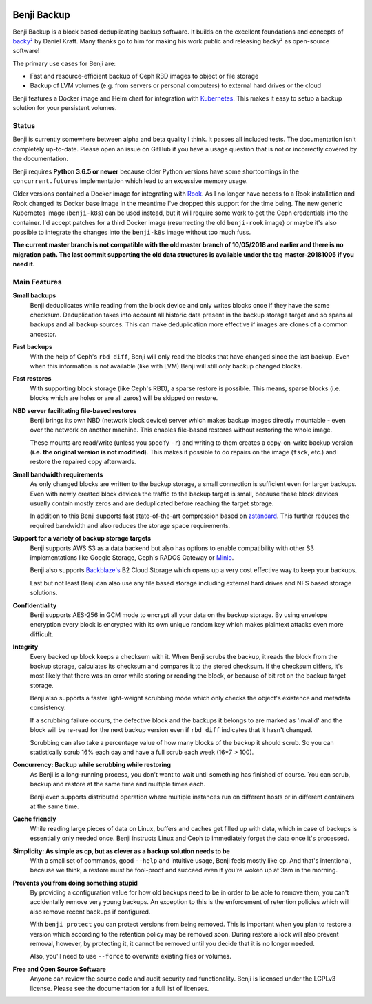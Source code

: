 .. image:: https://img.shields.io/travis/elemental-lf/benji/master.svg?style=plastic&label=Travis%20CI
    :target: https://travis-ci.org/elemental-lf/benji

.. image:: https://img.shields.io/pypi/l/benji.svg?style=plastic&label=License
    :target: https://pypi.org/project/benji/

.. image:: https://img.shields.io/pypi/v/benji.svg?style=plastic&label=PyPI%20version
    :target: https://pypi.org/project/benji/

.. image:: https://img.shields.io/pypi/pyversions/benji.svg?style=plastic&label=Supported%20Python%20versions
    :target: https://pypi.org/project/benji/

Benji Backup
============

Benji Backup is a block based deduplicating  backup software. It builds on the
excellent foundations and concepts of `backy² <http://backy2.com/>`_ by Daniel Kraft.
Many thanks go to him for making his work public and releasing backy² as
open-source software!

The primary use cases for Benji are:

* Fast and resource-efficient backup of Ceph RBD images to object or file storage
* Backup of LVM volumes (e.g. from servers or personal computers) to external hard
  drives or the cloud

Benji features a Docker image and Helm chart for integration with
`Kubernetes <https://kubernetes.io/>`_. This makes it easy to setup a backup solution 
for your persistent volumes.

Status
------

Benji is currently somewhere between alpha and beta quality I think. It passes all
included tests. The documentation isn't completely up-to-date. Please open an
issue on GitHub if you have a usage question that is not or incorrectly covered
by the documentation.

Benji requires **Python 3.6.5 or newer** because older Python versions
have some shortcomings in the ``concurrent.futures`` implementation which lead to an
excessive memory usage.

Older versions contained a Docker image for integrating with `Rook <https://rook.io/>`_.
As I no longer have access to a Rook installation and Rook changed its Docker base
image in the meantime I've dropped this support for the time being. The new generic
Kubernetes image (``benji-k8s``) can be used instead, but it will require some work to get
the Ceph credentials into the container. I'd accept patches for a third Docker
image (resurrecting the old ``benji-rook`` image) or maybe it's also possible to integrate
the changes into the ``benji-k8s`` image without too much fuss.

**The current master branch is not compatible with the old master branch of 10/05/2018
and earlier and there is no migration path. The last commit supporting the old data
structures is available under the tag master-20181005 if you need it.**

Main Features
-------------

**Small backups**
    Benji deduplicates while reading from the block device and only writes
    blocks once if they have the same checksum. Deduplication takes into
    account all historic data present in the backup storage target and so
    spans all backups and all backup sources. This can make deduplication
    more effective if images are clones of a common ancestor.

**Fast backups**
    With the help of Ceph's ``rbd diff``, Benji will only read the blocks
    that have changed since the last backup. Even when this information
    is not available (like with LVM) Benji will still only backup
    changed blocks.

**Fast restores**
    With supporting block storage (like Ceph's RBD), a sparse restore is
    possible. This means, sparse blocks (i.e. blocks which are holes or are
    all zeros) will be skipped on restore.

**NBD server facilitating file-based restores**
    Benji brings its own NBD (network block device) server which makes backup
    images directly mountable - even over the network on another machine. This
    enables file-based restores without restoring the whole image.

    These mounts are read/write (unless you specify ``-r``) and writing to them
    creates a copy-on-write backup version (**i.e. the original version is not modified**).
    This makes it possible to do repairs on the image (``fsck``, etc.) and restore
    the repaired copy afterwards.

**Small bandwidth requirements**
    As only changed blocks are written to the backup storage, a small connection
    is sufficient even for larger backups. Even with newly created block devices
    the traffic to the backup target is small, because these block devices usually
    contain mostly zeros and are deduplicated before reaching the target storage.

    In addition to this Benji supports fast state-of-the-art compression based on
    `zstandard <https://github.com/facebook/zstd>`_. This further reduces the
    required bandwidth and also reduces the storage space requirements.

**Support for a variety of backup storage targets**
    Benji supports AWS S3 as a data backend but also has options to enable
    compatibility with other S3 implementations like Google Storage, Ceph's
    RADOS Gateway or `Minio <https://www.minio.io/>`_.

    Benji also supports `Backblaze's <https://www.backblaze.com/>`_ B2 Cloud
    Storage which opens up a very cost effective way to keep your backups.

    Last but not least Benji can also use any file based storage including
    external hard drives and NFS based storage solutions.

**Confidentiality**
    Benji supports AES-256 in GCM mode to encrypt all your data on the backup
    storage. By using envelope encryption every block is encrypted with its
    own unique random key which makes plaintext attacks even more difficult.

**Integrity**
    Every backed up block keeps a checksum with it. When Benji scrubs the
    backup, it reads the block from the backup storage, calculates its
    checksum and compares it to the stored checksum. If the checksum differs,
    it's most likely that there was an error while storing or reading
    the block, or because of bit rot on the backup target storage.

    Benji also supports a faster light-weight scrubbing mode which only checks
    the object's existence and metadata consistency.

    If a scrubbing failure occurs, the defective block and the backups it belongs
    to are marked as 'invalid' and the block will be re-read for the next backup
    version even if ``rbd diff`` indicates that it hasn't changed.

    Scrubbing can also take a percentage value of how many blocks of the backup
    it should scrub. So you can statistically scrub 16% each day and have a
    full scrub each week (16*7 > 100).

**Concurrency: Backup while scrubbing while restoring**
    As Benji is a long-running process, you don't want to wait until something has
    finished of course. You can scrub, backup and restore at the same time and
    multiple times each.

    Benji even supports distributed operation where multiple instances run on
    different hosts or in different containers at the same time.

**Cache friendly**
    While reading large pieces of data on Linux, buffers and caches get filled
    up with data, which in case of backups is essentially only needed once.
    Benji instructs Linux and Ceph to immediately forget the data once it's processed.

**Simplicity: As simple as cp, but as clever as a backup solution needs to be**
    With a small set of commands, good ``--help`` and intuitive usage,
    Benji feels mostly like ``cp``. And that's intentional, because we think,
    a restore must be fool-proof and succeed even if you're woken up at 3am in the
    morning.

**Prevents you from doing something stupid**
    By providing a configuration value for how old backups need to be in order to
    be able to remove them, you can't accidentally remove very young backups. An
    exception to this is the enforcement of retention policies which will also
    remove recent backups if configured.

    With ``benji protect`` you can protect versions from being removed.
    This is important when you plan to restore a version which according to the
    retention policy may be removed soon. During restore a lock will also prevent
    removal, however, by protecting it, it cannot be removed until you decide
    that it is no longer needed.

    Also, you'll need to use ``--force`` to overwrite existing files or volumes.

**Free and Open Source Software**
    Anyone can review the source code and audit security and functionality.
    Benji is licensed under the LGPLv3 license. Please see the documentation
    for a full list of licenses.
